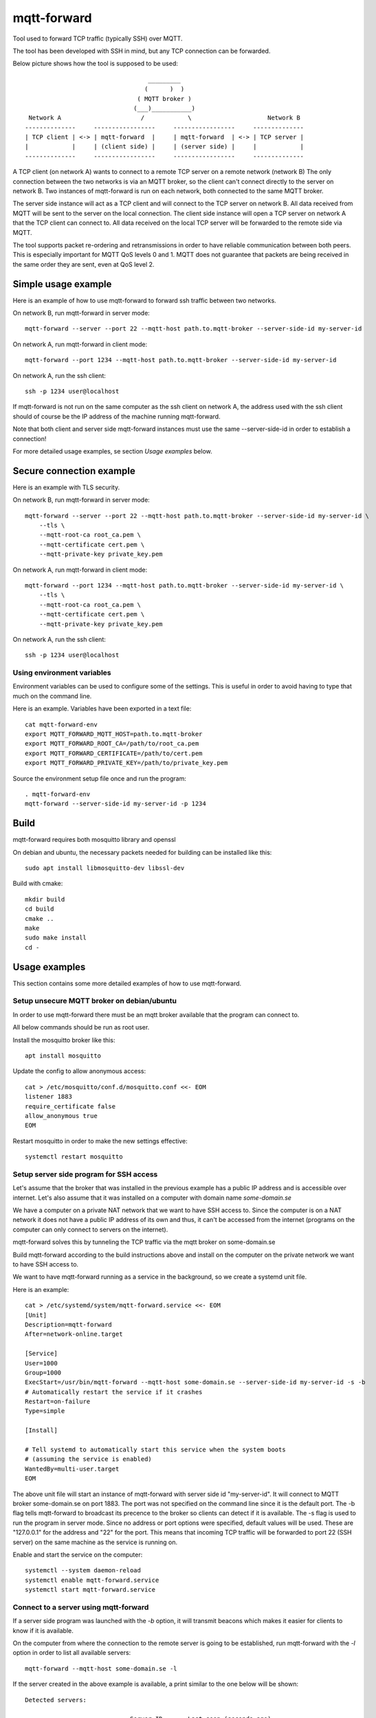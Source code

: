 
mqtt-forward
============

Tool used to forward TCP traffic (typically SSH) over MQTT.

The tool has been developed with SSH in mind, but any TCP connection can be forwarded.

Below picture shows how the tool is supposed to be used:

::

                                       _________
                                      (      )  )
                                    ( MQTT broker )
                                   (___)___________)
      Network A                      /            \                     Network B
     --------------     -----------------     -----------------     --------------
     | TCP client | <-> | mqtt-forward  |     | mqtt-forward  | <-> | TCP server |
     |            |     | (client side) |     | (server side) |     |            |
     --------------     -----------------     -----------------     --------------

A TCP client (on network A) wants to connect to a remote TCP server on a remote network (network B)
The only connection between the two networks is via an MQTT broker, so the client can't connect directly to the server on network B.
Two instances of mqtt-forward is run on each network, both connected to the same MQTT broker.

The server side instance will act as a TCP client and will connect to the TCP server on network B.
All data received from MQTT will be sent to the server on the local connection.
The client side instance will open a TCP server on network A that the TCP client can connect to.
All data received on the local TCP server will be forwarded to the remote side via MQTT.

The tool supports packet re-ordering and retransmissions in order to have reliable communication between both peers.
This is especially important for MQTT QoS levels 0 and 1.
MQTT does not guarantee that packets are being received in the same order they are sent, even at QoS level 2.

Simple usage example
--------------------

Here is an example of how to use mqtt-forward to forward ssh traffic between two networks.

On network B, run mqtt-forward in server mode::

    mqtt-forward --server --port 22 --mqtt-host path.to.mqtt-broker --server-side-id my-server-id

On network A, run mqtt-forward in client mode::

    mqtt-forward --port 1234 --mqtt-host path.to.mqtt-broker --server-side-id my-server-id

On network A, run the ssh client::

    ssh -p 1234 user@localhost

If mqtt-forward is not run on the same computer as the ssh client on network A, the address used with the ssh client should of course be the IP address of the machine running mqtt-forward.

Note that both client and server side mqtt-forward instances must use the same --server-side-id in order to establish a connection!

For more detailed usage examples, se section *Usage examples* below.

Secure connection example
-------------------------

Here is an example with TLS security.

On network B, run mqtt-forward in server mode::

    mqtt-forward --server --port 22 --mqtt-host path.to.mqtt-broker --server-side-id my-server-id \
        --tls \
        --mqtt-root-ca root_ca.pem \
        --mqtt-certificate cert.pem \
        --mqtt-private-key private_key.pem

On network A, run mqtt-forward in client mode::

    mqtt-forward --port 1234 --mqtt-host path.to.mqtt-broker --server-side-id my-server-id \
        --tls \
        --mqtt-root-ca root_ca.pem \
        --mqtt-certificate cert.pem \
        --mqtt-private-key private_key.pem

On network A, run the ssh client::

    ssh -p 1234 user@localhost

Using environment variables
+++++++++++++++++++++++++++

Environment variables can be used to configure some of the settings.
This is useful in order to avoid having to type that much on the command line.

Here is an example. Variables have been exported in a text file::

    cat mqtt-forward-env
    export MQTT_FORWARD_MQTT_HOST=path.to.mqtt-broker
    export MQTT_FORWARD_ROOT_CA=/path/to/root_ca.pem
    export MQTT_FORWARD_CERTIFICATE=/path/to/cert.pem
    export MQTT_FORWARD_PRIVATE_KEY=/path/to/private_key.pem

Source the environment setup file once and run the program::

    . mqtt-forward-env
    mqtt-forward --server-side-id my-server-id -p 1234

Build
-----

mqtt-forward requires both mosquitto library and openssl

On debian and ubuntu, the necessary packets needed for building can be installed like this::

    sudo apt install libmosquitto-dev libssl-dev

Build with cmake::

    mkdir build
    cd build
    cmake ..
    make
    sudo make install
    cd -

Usage examples
--------------

This section contains some more detailed examples of how to use mqtt-forward.

Setup unsecure MQTT broker on debian/ubuntu
+++++++++++++++++++++++++++++++++++++++++++

In order to use mqtt-forward there must be an mqtt broker available that the program can connect to.

All below commands should be run as root user.

Install the mosquitto broker like this::

    apt install mosquitto

Update the config to allow anonymous access::

    cat > /etc/mosquitto/conf.d/mosquitto.conf <<- EOM
    listener 1883
    require_certificate false
    allow_anonymous true
    EOM

Restart mosquitto in order to make the new settings effective::

    systemctl restart mosquitto

Setup server side program for SSH access
++++++++++++++++++++++++++++++++++++++++

Let's assume that the broker that was installed in the previous example has a public IP address and is accessible over internet.
Let's also assume that it was installed on a computer with domain name *some-domain.se*

We have a computer on a private NAT network that we want to have SSH access to.
Since the computer is on a NAT network it does not have a public IP address of its own and thus, it can't be accessed from the internet
(programs on the computer can only connect to servers on the internet).

mqtt-forward solves this by tunneling the TCP traffic via the mqtt broker on some-domain.se

Build mqtt-forward according to the build instructions above and install on the computer on the private network we want to have SSH access to.

We want to have mqtt-forward running as a service in the background, so we create a systemd unit file.

Here is an example::

    cat > /etc/systemd/system/mqtt-forward.service <<- EOM
    [Unit]
    Description=mqtt-forward
    After=network-online.target

    [Service]
    User=1000
    Group=1000
    ExecStart=/usr/bin/mqtt-forward --mqtt-host some-domain.se --server-side-id my-server-id -s -b
    # Automatically restart the service if it crashes
    Restart=on-failure
    Type=simple

    [Install]

    # Tell systemd to automatically start this service when the system boots
    # (assuming the service is enabled)
    WantedBy=multi-user.target
    EOM

The above unit file will start an instance of mqtt-forward with server side id "my-server-id".
It will connect to MQTT broker some-domain.se on port 1883. The port was not specified on the command line since it is the default port.
The -b flag tells mqtt-forward to broadcast its precence to the broker so clients can detect if it is available.
The -s flag is used to run the program in server mode.
Since no address or port options were specified, default values will be used.
These are "127.0.0.1" for the address and "22" for the port.
This means that incoming TCP traffic will be forwarded to port 22 (SSH server) on the same machine as the service is running on.

Enable and start the service on the computer::

    systemctl --system daemon-reload
    systemctl enable mqtt-forward.service
    systemctl start mqtt-forward.service

Connect to a server using mqtt-forward
++++++++++++++++++++++++++++++++++++++

If a server side program was launched with the *-b* option, it will transmit beacons which makes it easier for clients to know if it is available.

On the computer from where the connection to the remote server is going to be established,
run mqtt-forward with the *-l* option in order to list all available servers::

    mqtt-forward --mqtt-host some-domain.se -l

If the server created in the above example is available, a print similar to the one below will be shown::


    Detected servers:

                                 Server ID       Last seen (seconds ago)

                              my-server-id                             0

To connect to "my-server-id", run mqtt-forward like this::

    mqtt-forward --mqtt-host some-domain.se --server-side-id my-server-id -p 1234

This will start an mqtt-forward instance that will connect to MQTT broker some-domain.se and create a tunnel to server "my-server-id".
It will listen to incoming TCP connections on port 1234 and forward all traffic to the server "my-server-id".

Had we not provided the -p|--port argument, the default port (22) would have been used.
This would work if there is no native SSH server running on the same computer and if the user has privilege to bind to port 22.
But it is recommended to use another port than 22 on the client side.

It is now possible to connect to the remote server like this (from the same computer where mqtt-forward is running)::

    ssh -p 1234 user@localhost

From another computer on the same local network as the computer hosting mqtt-forward::

    ssh -p 1234 user@<ip address of computer hosting mqtt-forward>
